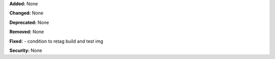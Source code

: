 **Added:** None

**Changed:** None

**Deprecated:** None

**Removed:** None

**Fixed:** 
- condition to retag build and test img

**Security:** None
